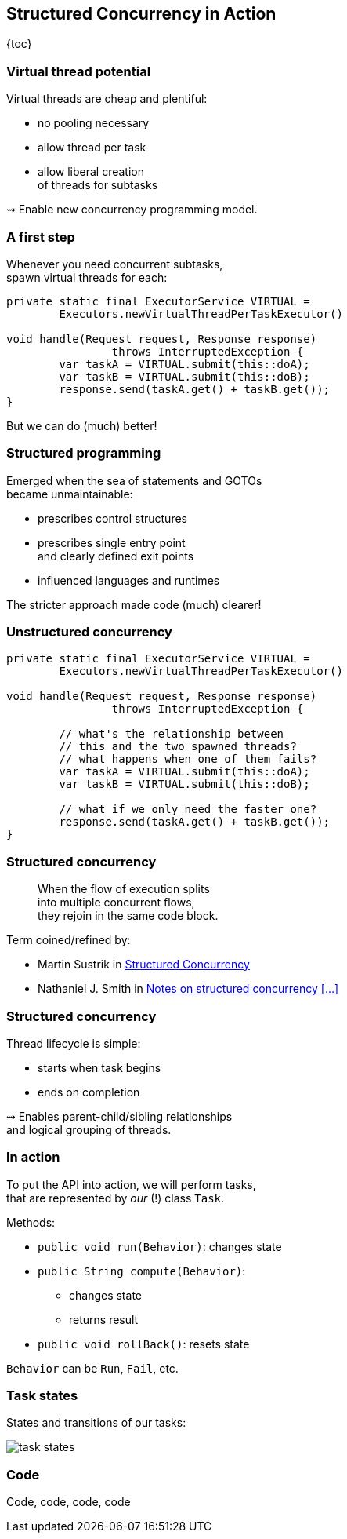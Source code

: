 == Structured Concurrency in&nbsp;Action

{toc}

=== Virtual thread potential

Virtual threads are cheap and plentiful:

* no pooling necessary
* allow thread per task
* allow liberal creation +
  of threads for subtasks

⇝ Enable new concurrency programming model.

=== A first step

Whenever you need concurrent subtasks, +
spawn virtual threads for each:

```java
private static final ExecutorService VIRTUAL =
	Executors.newVirtualThreadPerTaskExecutor()

void handle(Request request, Response response)
		throws InterruptedException {
	var taskA = VIRTUAL.submit(this::doA);
	var taskB = VIRTUAL.submit(this::doB);
	response.send(taskA.get() + taskB.get());
}
```

[%step]
But we can do (much) better!

=== Structured programming

Emerged when the sea of statements and GOTOs +
became unmaintainable:

* prescribes control structures
* prescribes single entry point +
  and clearly defined exit points
* influenced languages and runtimes

The stricter approach made code (much) clearer!

=== Unstructured concurrency

```java
private static final ExecutorService VIRTUAL =
	Executors.newVirtualThreadPerTaskExecutor()

void handle(Request request, Response response)
		throws InterruptedException {

	// what's the relationship between
	// this and the two spawned threads?
	// what happens when one of them fails?
	var taskA = VIRTUAL.submit(this::doA);
	var taskB = VIRTUAL.submit(this::doB);

	// what if we only need the faster one?
	response.send(taskA.get() + taskB.get());
}
```

=== Structured concurrency

> When the flow of execution splits +
> into multiple concurrent flows, +
> they rejoin in the same code block.

Term coined/refined by:

* Martin Sustrik in https://www.250bpm.com/p/structured-concurrency[Structured Concurrency]
* Nathaniel J. Smith in https://vorpus.org/blog/notes-on-structured-concurrency-or-go-statement-considered-harmful/[Notes on structured concurrency [...\]]

=== Structured concurrency

Thread lifecycle is simple:

* starts when task begins
* ends on completion

⇝ Enables parent-child/sibling relationships +
  and logical grouping of threads.

=== In action

To put the API into action, we will perform tasks, +
that are represented by _our_ (!) class `Task`.

Methods:

* `public void run(Behavior)`: changes state
* `public String compute(Behavior)`:
** changes state
** returns result
* `public void rollBack()`: resets state

`Behavior` can be `Run`, `Fail`, etc.

=== Task states

States and transitions of our tasks:

image::images/task-states.png[role="diagram"]

=== Code

Code, code, code, code
